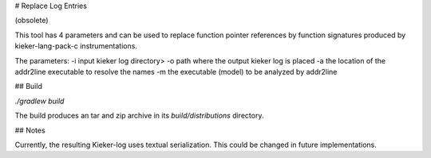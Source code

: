 # Replace Log Entries

(obsolete)

This tool has 4 parameters and can be used to replace function pointer
references by function signatures produced by kieker-lang-pack-c
instrumentations.

The parameters:
-i input kieker log directory>
-o path where the output kieker log is placed
-a the location of the addr2line executable to resolve the names
-m the executable (model) to be analyzed by addr2line

## Build

`./gradlew build`

The build produces an tar and zip archive in its `build/distributions` directory.

## Notes

Currently, the resulting Kieker-log uses textual serialization. This could be
changed in future implementations.


